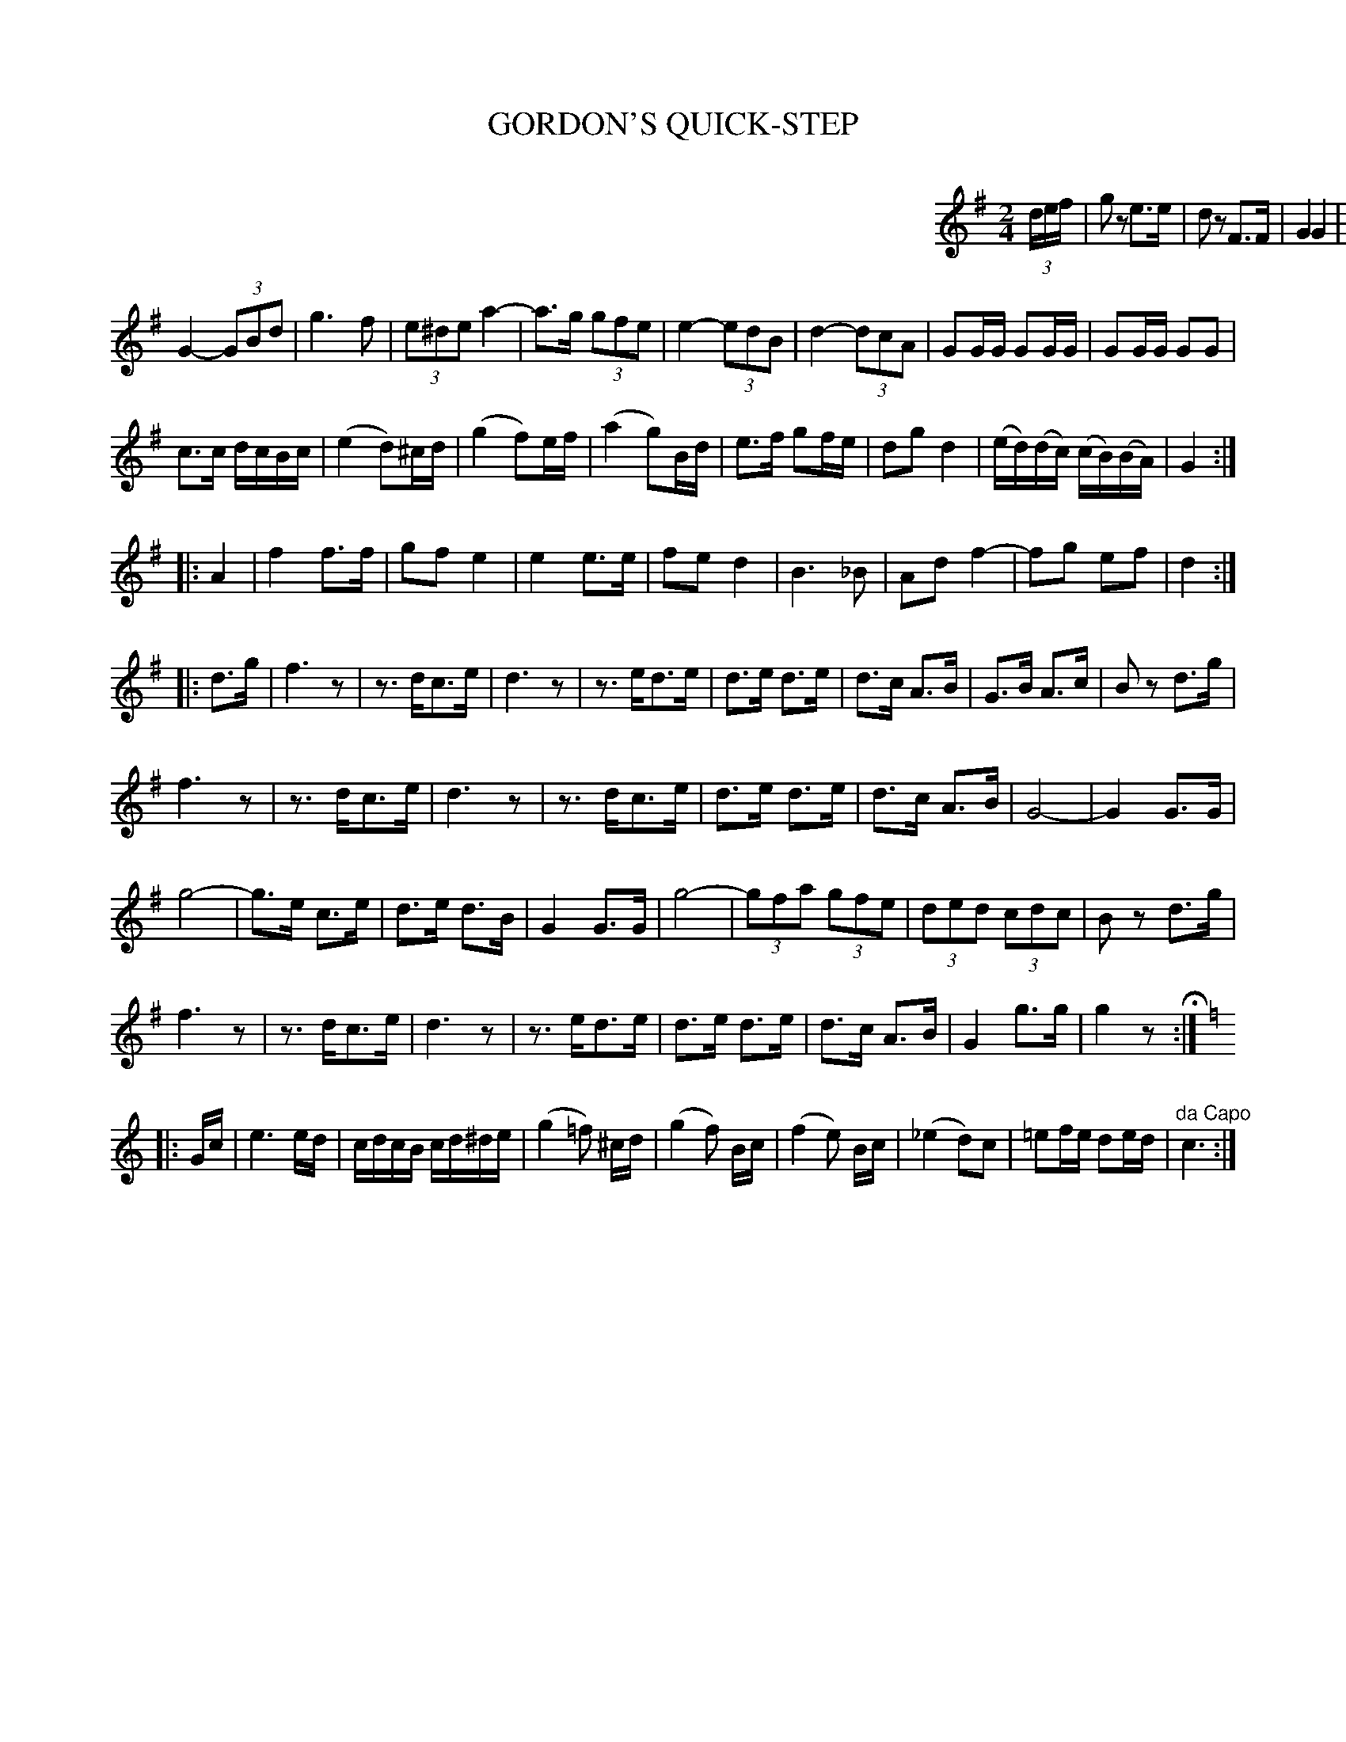 X: 1051
T: GORDON'S QUICK-STEP
B: Oliver Ditson "The Boston Collection of Instrumental Music" 1910 p.105 #1
F: http://conquest.imslp.info/files/imglnks/usimg/8/8f/IMSLP175643-PMLP309456-bostoncollection00bost_bw.pdf
%: 2012 John Chambers <jc:trillian.mit.edu>
M: 2/4
L: 1/16
K: G
%%indent 500
(3def |\
g2z2 e3e | d2z2 F3F | G4 G4 | G4 ||
|: D3D |\
G4- (3G2B2d2 | g4- (3g2f2e2 | (3d2c2A2 F4 | F4 D3D |\
F4- (3F2A2c2 | e4- (3e2d2^c2 | (3^c2d2B2 G4 | G4 D3D |
G4- (3G2B2d2 | g6 f2 | (3e2^d2e2 a4- | a3g (3g2f2e2 |\
e4- (3e2d2B2 | d4- (3d2c2A2 | G2GG G2GG | G2GG G2G2 |
c3c dcBc | (e4 d2)^cd | (g4 f2)ef | (a4 g2)Bd |\
e3f g2fe | d2g2 d4 | (ed)(dc) (cB)(BA) | G4 :|
|: A4 |\
f4 f3f | g2f2 e4 | e4 e3e | f2e2 d4 |\
B6 _B2 | A2d2 f4- | f2g2 e2f2 | d4 :|
|: d3g |\
f6 z2 | z3 dc3e | d6 z2 | z3 ed3e |\
d3e d3e | d3c A3B | G3B A3c | B2z2 d3g |
f6 z2 | z3 dc3e | d6 z2 | z3 dc3e |\
d3e d3e | d3c A3B | G8- | G4 G3G |
g8- | g3e c3e | d3e d3B | G4 G3G |\
g8- | (3g2f2a2 (3g2f2e2 | (3d2e2d2 (3c2d2c2 | B2z2 d3g |
f6 z2 | z3dc3e | d6 z2 | z3 ed3e |\
d3e d3e | d3c A3B | G4 g3g | g4 z2 H:|
|: [K:C] Gc |\
e6 ed | cdcB cd^de | (g4 =f2) ^cd | (g4 f2) Bc |\
(f4 e2) Bc | (_e4 d2)c2 | =e2fe d2ed | "^da Capo"c6 :|
